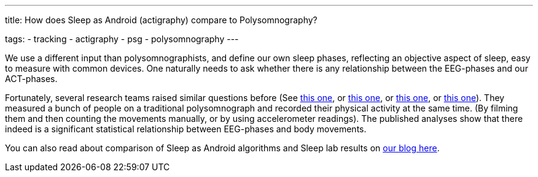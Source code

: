 ---
title: How does Sleep as Android (actigraphy) compare to Polysomnography?

tags:
- tracking
- actigraphy
- psg
- polysomnography
---

We use a different input than polysomnographists, and define our own sleep phases, reflecting an objective aspect of sleep, easy to measure with common devices. One naturally needs to ask whether there is any relationship between the EEG-phases and our ACT-phases.

Fortunately, several research teams raised similar questions before (See https://www.researchgate.net/publication/16355093_Rate_and_distribution_of_body_movements_during_sleep_in_Humans[this one], or https://www.ncbi.nlm.nih.gov/pubmed/25669176[this one], or https://www.ncbi.nlm.nih.gov/pubmed/10607067[this one], or https://link.springer.com/article/10.3758/BF03336549[this one]). They measured a bunch of people on a traditional polysomnograph and recorded their physical activity at the same time. (By filming them and then counting the movements manually, or by using accelerometer readings). The published analyses show that there indeed is a significant statistical relationship between EEG-phases and body movements.

You can also read about comparison of Sleep as Android algorithms and Sleep lab results on https://sleep.urbandroid.org/sleep-lab-comparison/[our blog here].